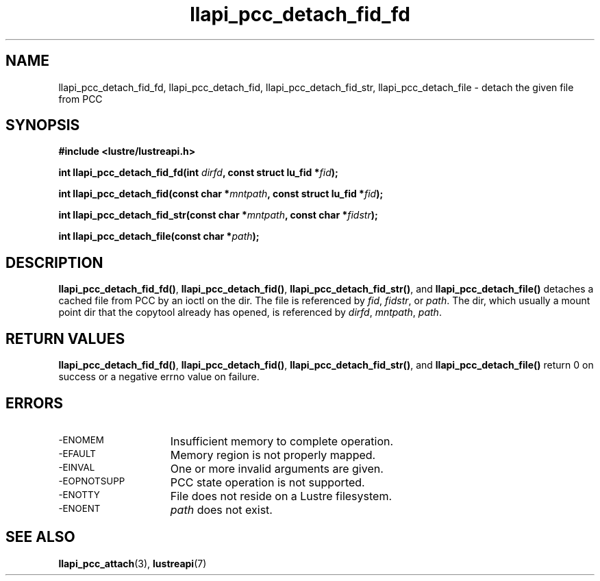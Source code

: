 .TH llapi_pcc_detach_fid_fd 3 "2019 April 20" "Lustre User API"
.SH NAME
llapi_pcc_detach_fid_fd, llapi_pcc_detach_fid, llapi_pcc_detach_fid_str,
llapi_pcc_detach_file \- detach the given file from PCC
.SH SYNOPSIS
.nf
.B #include <lustre/lustreapi.h>
.PP
.BI "int llapi_pcc_detach_fid_fd(int " dirfd ", const struct lu_fid *" fid ");"
.PP
.BI "int llapi_pcc_detach_fid(const char *" mntpath ", const struct lu_fid *" fid ");"
.PP
.BI "int llapi_pcc_detach_fid_str(const char *" mntpath ", const char *" fidstr ");"
.PP
.BI "int llapi_pcc_detach_file(const char *" path ");"
.fi
.SH DESCRIPTION
.PP
.BR llapi_pcc_detach_fid_fd() ,
.BR llapi_pcc_detach_fid() ,
.BR llapi_pcc_detach_fid_str() ,
and
.BR llapi_pcc_detach_file()
detaches a cached file from PCC by an ioctl on the dir. The file is referenced
by
.IR fid ,
.IR fidstr ,
or
.IR path .
The dir, which usually a mount point dir that the copytool already has opened,
is referenced by
.IR dirfd ,
.IR mntpath ,
.IR path .
.SH RETURN VALUES
.LP
.BR llapi_pcc_detach_fid_fd() ,
.BR llapi_pcc_detach_fid() ,
.BR llapi_pcc_detach_fid_str() ,
and
.B llapi_pcc_detach_file()
return 0 on success or a negative errno value on failure.
.SH ERRORS
.TP 15
.SM -ENOMEM
Insufficient memory to complete operation.
.TP
.SM -EFAULT
Memory region is not properly mapped.
.TP
.SM -EINVAL
One or more invalid arguments are given.
.TP
.SM -EOPNOTSUPP
PCC state operation is not supported.
.TP
.SM -ENOTTY
File does not reside on a Lustre filesystem.
.TP
.SM -ENOENT
.I path
does not exist.
.SH "SEE ALSO"
.BR llapi_pcc_attach (3),
.BR lustreapi (7)
